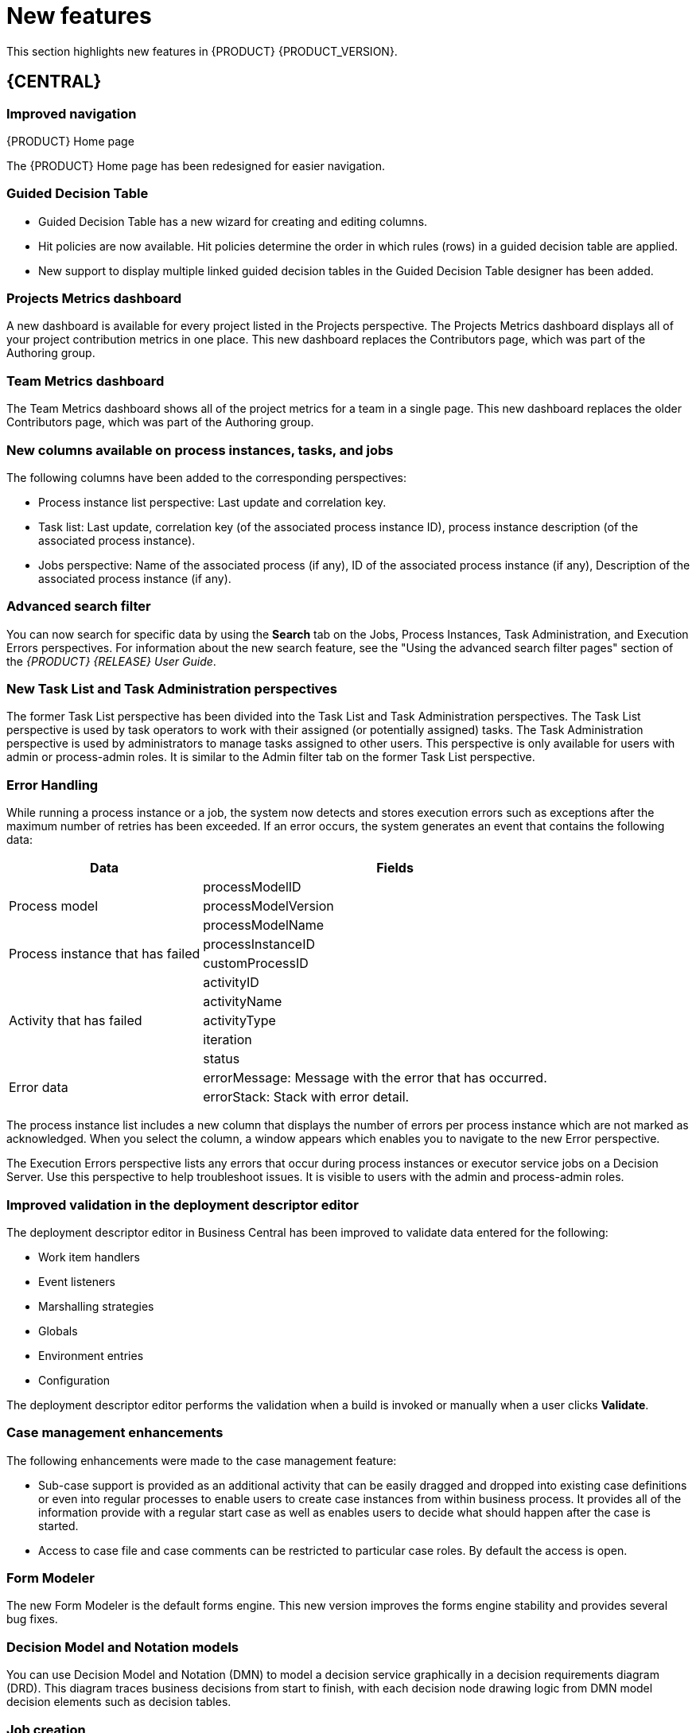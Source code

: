 [id='ba-dm-rn-whats-new-con']
= New features

This section highlights new features in {PRODUCT} {PRODUCT_VERSION}.

== {CENTRAL}

=== Improved navigation

.{PRODUCT} Home page
The {PRODUCT} Home page has been redesigned for easier navigation.

=== Guided Decision Table
* Guided Decision Table has a new wizard for creating and editing columns.
* Hit policies are now available. Hit policies determine the order in which rules (rows) in a guided decision table are applied.
* New support to display multiple linked guided decision tables in the Guided Decision Table designer has been added.

=== Projects Metrics dashboard
A new dashboard is available for every project listed in the Projects perspective. The Projects Metrics dashboard displays all of your project contribution metrics in one place. This new dashboard replaces the Contributors page, which was part of the Authoring group.

=== Team Metrics dashboard
The Team Metrics dashboard shows all of the project metrics for a team in a single page. This new dashboard replaces the older Contributors page, which was part of the Authoring group.

=== New columns available on process instances, tasks, and jobs
The following columns have been added to the corresponding perspectives:

* Process instance list perspective: Last update and correlation key.
* Task list: Last update, correlation key (of the associated process instance ID), process instance description (of the associated process instance).
* Jobs perspective: Name of the associated process (if any), ID of the associated process instance (if any), Description of the associated process instance (if any).

=== Advanced search filter
You can now search for specific data by using the *Search* tab on the Jobs, Process Instances, Task Administration, and Execution Errors perspectives. For information about the new search feature, see the "Using the advanced search filter pages" section of the _{PRODUCT} {RELEASE} User Guide_.

=== New Task List and Task Administration perspectives
The former Task List perspective has been divided into the Task List and Task Administration perspectives. The Task List perspective is used by task operators to work with their assigned (or potentially assigned) tasks. The Task Administration perspective is used by administrators to manage tasks assigned to other users. This perspective is only available for users with admin or process-admin roles. It is similar to the Admin filter tab on the former Task List perspective.

=== Error Handling
While running a process instance or a job, the system now detects and stores execution errors such as exceptions after the maximum number of retries has been exceeded. If an error occurs, the system generates an event that contains the following data:

--
[cols="1,2",options="header"]
|===
| Data
| Fields

.3+| Process model
| processModelID
| processModelVersion
| processModelName

.2+| Process instance that has failed
| processInstanceID
| customProcessID

.5+| Activity that has failed
| activityID
| activityName
| activityType
| iteration
| status

.2+| Error data
| errorMessage: Message with the error that has occurred.
| errorStack: Stack with error detail.
|===
--

The process instance list includes a new column that displays the number of errors per process instance which are not marked as acknowledged. When you select the column, a window appears which enables you to navigate to the new Error perspective.

The Execution Errors perspective lists any errors that occur during process instances or executor service jobs on a Decision Server. Use this perspective to help troubleshoot issues. It is visible to users with the admin and process-admin roles.

=== Improved validation in the deployment descriptor editor

The deployment descriptor editor in Business Central has been improved to validate data entered for the following:

* Work item handlers
* Event listeners
* Marshalling strategies
* Globals
* Environment entries
* Configuration

The deployment descriptor editor performs the validation when a build is invoked or manually when a user clicks *Validate*.

=== Case management enhancements  
The following enhancements were made to the case management feature:

* Sub-case support is provided as an additional activity that can be easily dragged and dropped into existing case definitions or even into regular processes to enable users to create case instances from within business process. It provides all of the information provide with a regular start case as well as enables users to decide what should happen after the case is started.
* Access to case file and case comments can be restricted to particular case roles. By default the access is open.

=== Form Modeler
The new Form Modeler is the default forms engine. This new version improves the forms engine stability and provides several bug fixes.

=== Decision Model and Notation models
You can use Decision Model and Notation (DMN) to model a decision service graphically in a decision requirements diagram (DRD). This diagram traces business decisions from start to finish, with each decision node drawing logic from DMN model decision elements such as decision tables.

=== Job creation
The Job creation interface has been modified to enable you to start the job immediately or schedule it to be executed later.

== Process Engine

=== Process API and task administration API
A process administration API and task administration API have been introduced to simplify some of the more complex administrator use cases.
You can use the process administration API to do the following:

* Retrieve all process definition nodes
* Cancel node instances
* Retrigger node instances
* Update the timer (absolute or relative)
* List timer instances
* Trigger nodes

You can use the task administration API to do the following:

* Add and remove potential owners and excluded owners and business administrators
* Add and remove task inputs and outputs
* List, create, and cancel escalations and notifications

=== UserTaskService 
UserTaskService updates task metadata and variables in single operation. This feature is available through KIE Server REST and JMS API.

=== Advanced task routing
When tasks are assigned to a group of users, you can use pluggable task assignment strategies to automatically assign tasks to a suitable individual immediately. This enables more efficient task allocation, based on all properties associated with the task. For example, potential owners and task priority but also task data that includes information such as geography, required skills, and so on. You can use business rules to define the assignment logic, making it easy to customize this to your needs.

=== Business rule task fire limit
The business rule task has been enhanced to limit the number of fired rules. This avoids situations where rules run into an infinite loop and make the server completely unresponsive. The fire default fire limit is 10000.
//https://issues.jboss.org/browse/BXMSDOC-2016

=== NoSQL integration
//https://issues.jboss.org/browse/BAPL-496
Initial integration with NoSQL has been introduced. This is based on additional emitters that can be implemented to receive notifications when the process engine executes processes. This this enables users to plug in their own emitters that will be responsible for sending data to externals data stores. Note that this is an integration and not a replacement of the persistence layer of jBPM. 

=== Quartz improvements
The Quartz scheduler service has been improved to fetch jobs only for deployments (kie containers) that are currently available in the running system. 

== {KIE_SERVER}
The {KIE_SERVER} (also known as kie-server) has been extended to support core engine features and offers a remote API for these operations. In addition the following architectural changes were introduced.

=== Separate {CENTRAL} from execution server
{CENTRAL} now delegates all of its requests to the execution server. The main advantage is that {CENTRAL} can now be used to monitor any set of execution servers. By linking the execution server to {CENTRAL}, the process and task monitoring UIs in {CENTRAL} can now connect to this execution server and show all relevant information. When multiple independent execution servers are used, you can either connect to a specific one or use the smart router to aggregate information across multiple servers. 

=== Smart router
Smart router (also known as kie-server-router) includes the following enhancements:

* Smart router  can be used as a proxy to help manage multiple independent process execution servers.
* When the controller is not available during smart router start up, a retry mechanism is in place to connect to the controller as soon as it becomes available.
* A retry mechanism is in place for times when the controller is not available and there are updates to be sent to the controller.
* When a {KIE_SERVER} does not respond to a request, it is removed from the list of active servers. Subsequent requests will not target it. The now inactive server is put on a list to be verified. After verification, it is added back to the active servers list.

=== Aliases
You can now use aliases instead of container IDs in the remote REST APIs of the execution server.

//=== {PRODUCT} Monitoring web application
//This release includes a new distribution `war` file that enables you to build custom cloud images. Use the {PRODUCT} Monitoring web application with {KIE_SERVER} instances to manage containers, process instances, tasks, dashboards, and other runtime capabilities in the cloud. Unlike the standard {PRODUCT} distribution, no authoring capabilities are available.
//
//[NOTE]
//====
//For on-premise deployments, use the standard {PRODUCT} `war` file.
//====

=== Work Item archetype

To help users build custom service tasks (work items), {PRODUCT} comes with the Work Item archetype that generates the majority of items required to build a custom service task.  The archetype includes the following:

* A Work Item Definition (WID) file
* The Work Item Handler implementation class
* The Work Item Handler test class

The Maven assembly (zip) packages everything at build time so it can be consumed by the Service Repository and therefore be used from within the Web Designer.

=== KIE Server Maven plugins
KIE Server has been enhanced with additional Maven plugins that enable interaction with the KIE Server and KIE Controller REST API directly from within a build. This interaction facilitates easier integration with CI/CD pipelines when building KJars so they can be directly deployed to the execution environment (both managed and unmanaged KIE Servers).

== {PLANNER}

=== Java 8 or higher required
{PLANNER} 7.x requires Java 8 or higher to run. The API and implementation now make use of Java 8 features (such as lambdas).

=== @PlanningPin
To pin down an assignment and force {PLANNER} to leave it untouched, add the @PlanningPin annotation on a planning entity’s boolean property and make it true for those entities that are immovable.

=== Conference scheduling
You can assign each conference talk to a time slot and a room. Timeslots can overlap. Save data in or extract data from an `*.xlsx` file that can be edited with LibreOffice or Microsof Excel.

=== PlannerBenchmark
PlannerBenchmark has a new method benchmarkAndShowReportInBrowser() to automatically open the benchmark report in the default browser after the benchmark has finished.

=== Guided decision tables integration
{PLANNER} now integrates with the Guided Decision Table designer. Modify the score with built-in {PLANNER} actions that can be accessed in the Action BRL fragment column type. The Workbench examples now include the dinnerparty project, which uses a guided decision table to define score constraints.

=== Guided rule editor integration
{PLANNER} now integrates with the guided rule editor. You can modify the score with a built-in {PLANNER} action.

=== Real-time planning
{KIE_SERVER} now has an interface that enables you to update a problem data set while the solver is running. Use the Java client or REST interface to submit your ProblemFactChange implementations.

=== Multi-threaded partitioned search 
{PLANNER} now has out-of-the box support for solving a single data set by partitioning across multiple threads. This enhancement makes use of multiple CPU cores for a single problem. Partitioned search can implement geo-fencing for Vehicle Routing use cases.

=== Solution interface
The Solution interface is deprecated. Your solution class requires only the `@PlanningSolution` annotation.

=== Score type
You no longer need to define the score type in the solver configuration. {PLANNER} now determines it automatically from the domain model.

=== Enhanced solver editor
The {PLANNER} editor screen now supports adding all termination types, including composite termination. The phase configuration section enables you to tweak Construction Heuristic settings and select the local search algorithm to optimize your planning problem.

=== Difficulty comparator definition
The {PLANNER} domain editor can now specify a planning entity difficulty. Navigate through the object hierarchy and define the sorting attributes. Several construction heuristic algorithms use this information to construct a better initial solution.

=== {PLANNER} execution server
The {PLANNER} execution server now supports real-time planning.

== New component names
The following components have been renamed in {PRODUCT} {PRODUCT_VERSION}:

.Renamed components
--
[cols="1,2",grid="all",options="header"]
|===
| Red Hat JBoss BPM Suite
| {PRODUCT} (RHPAM)

| Red Hat JBoss BPM Suite
| Red Hat Process Automation Manager


| Business Resource Planner
| {PLANNER}

| Guided Decision Table editor
| Guided Decision Table designer

//| Realtime Decision Server
//| Decision Server

| KIE Execution Server
| {KIE_SERVER} (for Process Automation Manager capabilities), Planner Server (for Business Optimization capabilities), KIE Server (represents both {KIE_SERVER} and Planner servers )

| Organizational units
| Spaces

| Drools engine, Rules engine
| Decision engine

|===
--


